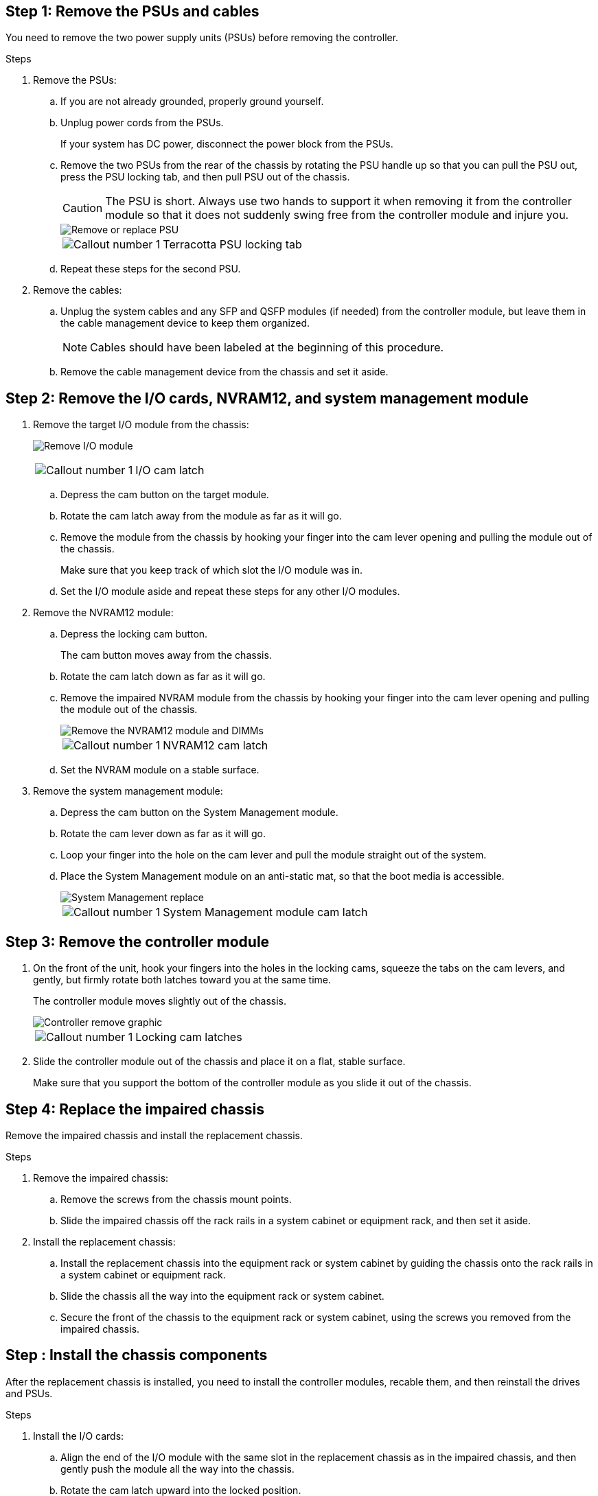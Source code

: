 
== Step 1: Remove the PSUs and cables

You need to remove the two power supply units (PSUs) before removing the controller.

.Steps
. Remove the PSUs:

.. If you are not already grounded, properly ground yourself.
.. Unplug power cords from the PSUs.

+
If your system has DC power, disconnect the power block from the PSUs. 

.. Remove the two PSUs from the rear of the chassis by rotating the PSU handle up so that you can pull the PSU out, press the PSU locking tab, and then pull PSU out of the chassis.
+
CAUTION: The PSU is short. Always use two hands to support it when removing it from the controller module so that it does not suddenly swing free from the controller module and injure you.

+
image::../media/drw_a1k_psu_remove_replace_ieops-1378.svg[Remove or replace PSU]

+
[cols="1,4"]
|===
a|image:../media/icon_round_1.png[Callout number 1] 
a|
Terracotta PSU locking tab
|===

+
.. Repeat these steps for the second PSU.


. Remove the cables:

.. Unplug the system cables and any  SFP and QSFP modules (if needed) from the controller module, but leave them in the cable management device to keep them organized.

+
NOTE: Cables should have been labeled at the beginning of this procedure.

+
.. Remove the cable management device from the chassis and set it aside. 

== Step 2: Remove the I/O cards, NVRAM12, and system management module

. Remove the target I/O module from the chassis:

+
image:../media/drw_a1k_io_remove_replace_ieops-1382.svg[Remove I/O module]
+
[cols="1,4"]
|===
a|
image:../media/icon_round_1.png[Callout number 1] 
a|
I/O cam latch
|===

.. Depress the cam button on the target module.
.. Rotate the cam latch away from the module as far as it will go.
.. Remove the module from the chassis by hooking your finger into the cam lever opening and pulling the module out of the chassis.
+
Make sure that you keep track of which slot the I/O module was in.

.. Set the I/O module aside and repeat these steps for any other I/O modules.

. Remove the NVRAM12 module:
 .. Depress the locking cam button.
+
The cam button moves away from the chassis.

 .. Rotate the cam latch down as far as it will go.
+
 .. Remove the impaired NVRAM module from the chassis by hooking your finger into the cam lever opening and pulling the module out of the chassis.
+
image::../media/drw_nvram1_remove_only_ieops-2574.svg[Remove the NVRAM12 module and DIMMs]
+
[cols="1,4"]
|===
a|
image:../media/icon_round_1.png[Callout number 1] |
NVRAM12 cam latch

|===

.. Set the NVRAM module on a stable surface.

. Remove the system management module:
.. Depress the cam button on the System Management module.

.. Rotate the cam lever down as far as it will go.
 .. Loop your finger into the hole on the cam lever and pull the module straight out of the system.
.. Place the System Management module on an anti-static mat, so that the boot media is accessible.
+
image::../media/drw_a1k_sys-mgmt_remove_ieops-1384.svg[System Management replace]
+
[cols="1,4"]
|===
a|
image::../media/icon_round_1.png[Callout number 1]
a|
System Management module cam latch

|===


== Step 3: Remove the controller module

. On the front of the unit, hook your fingers into the holes in the locking cams, squeeze the tabs on the cam levers, and gently, but firmly rotate both latches toward you at the same time.
+
The controller module moves slightly out of the chassis.
+
image::../media/drw_a1k_pcm_remove_replace_ieops-1375.svg[Controller remove graphic]
+
[cols="1,4"]
|===
a|
image:../media/icon_round_1.png[Callout number 1] 
|
Locking cam latches
|===

. Slide the controller module out of the chassis and place it on a flat, stable surface.
+
Make sure that you support the bottom of the controller module as you slide it out of the chassis.

== Step 4: Replace the impaired chassis 

Remove the impaired chassis and install the replacement chassis.

.Steps
. Remove the impaired chassis:
.. Remove the screws from the chassis mount points.
.. Slide the impaired chassis off the rack rails in a system cabinet or equipment rack, and then set it aside.

. Install the replacement chassis:

.. Install the replacement chassis into the equipment rack or system cabinet by guiding the chassis onto the rack rails in a system cabinet or equipment rack.
.. Slide the chassis all the way into the equipment rack or system cabinet.
.. Secure the front of the chassis to the equipment rack or system cabinet, using the screws you removed from the impaired chassis.

== Step : Install the chassis components

After the replacement chassis is installed, you need to install the controller modules, recable them, and then reinstall the drives and PSUs.

.Steps
. Install the I/O cards:
.. Align the end of the I/O module with the same slot in the replacement chassis as in the impaired chassis, and then gently push the module all the way into the chassis.
.. Rotate the cam latch upward into the locked position.
.. Repeat these steps for any other I/O modules.
. Install the NVRAM12 module in the back of the chassis:
.. Align the end of the NVRAM12 module with the opening in the chassis, and then gently push the module all the way into the chassis.
.. Rotate the cam latch upward into the locked position.
. Install the system management module:
.. Align the end of the system management module with the opening in the chassis, and then gently push the module all the way into the chassis.
.. Rotate the cam latch upward into the locked position.
. Install the controller module:
.. Align the end of the controller module with the opening in the front of the chassis, and then gently push the controller all the way into the chassis.
.. Rotate the locking latches upward into the locked position.
.. If you have not already done so, reinstall the cable management device and reconnect the cables to the controller.
+
NOTE: If you removed the media converters (QSFPs or SFPs), remember to reinstall them.
+
Make sure that the cables are connected according to the cable labels.

. Install the PSUs:

.. Using both hands, support and align the edges of the PSU with the opening in the controller module.
.. Gently push the PSU into the controller module until the locking tab clicks into place.
+
The power supplies will only properly engage with the internal connector and lock in place one way.
+
NOTE: To avoid damaging the internal connector, do not use excessive force when sliding the PSU into the system.

. Reconnect the PSU power cables to all four of the PSUs.
 .. Secure the power cable to the PSU using the power cable retainer.
+
If you have DC power supplies, reconnect the power block to the power supplies after the controller module is fully seated in the chassis and secure the power cable to the PSU with the thumbscrews.

+
The controller modules begin to boot as soon as PSUs are installed and power is restored.
